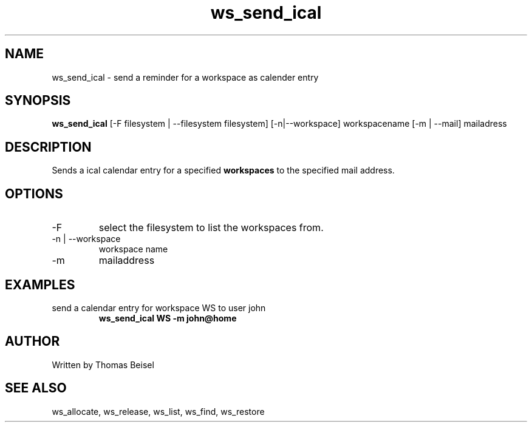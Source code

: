 .TH ws_send_ical 1 "January 2017" "USER COMMANDS"

.SH NAME
ws_send_ical \- send a reminder for a workspace as calender entry

.SH SYNOPSIS
.B ws_send_ical
[\-F filesystem | \-\-filesystem filesystem] [\-n|\-\-workspace] workspacename [\-m | \-\-mail] mailadress

.SH DESCRIPTION
Sends a ical calendar entry for a specified
.B workspaces
to the specified mail address.

.PP

.SH OPTIONS
.TP
\-F
select the filesystem to list the workspaces from.
.TP
\-n | \-\-workspace 
workspace name
.TP
\-m 
mailaddress

.SH EXAMPLES
.TP
send a calendar entry for workspace WS to user john
.B ws_send_ical WS -m john@home


.SH AUTHOR
Written by Thomas Beisel

.SH SEE ALSO
ws_allocate, ws_release, ws_list, ws_find, ws_restore

